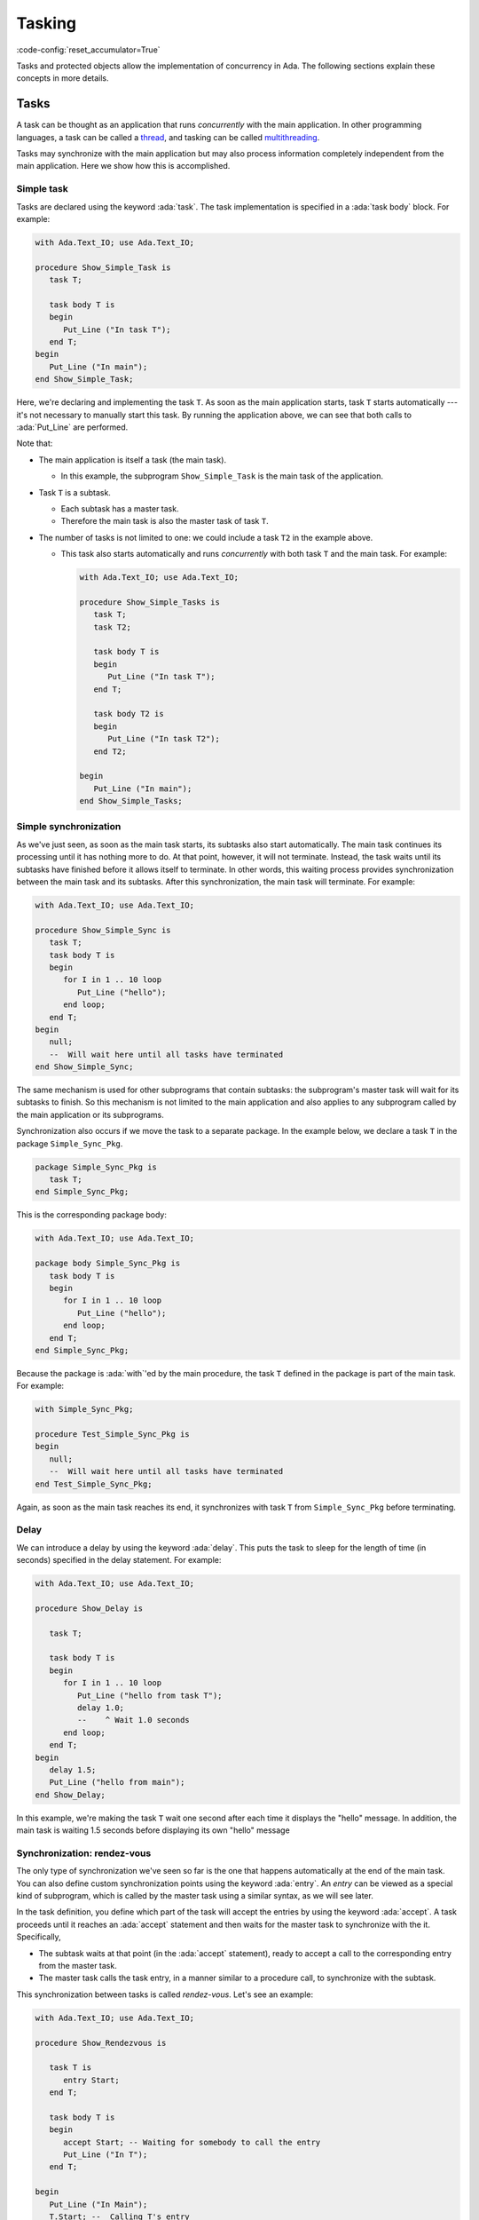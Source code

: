 Tasking
=======

:code-config:`reset_accumulator=True`

.. role:: ada(code)
   :language: ada

.. role:: c(code)
   :language: c

.. role:: cpp(code)
   :language: c++


Tasks and protected objects allow the implementation of concurrency in
Ada. The following sections explain these concepts in more details.

Tasks
-----

A task can be thought as an application that runs *concurrently* with the
main application. In other programming languages, a task can be called a
`thread <https://en.wikipedia.org/wiki/Thread_(computing)>`_, and tasking
can be called `multithreading
<https://en.wikipedia.org/wiki/Thread_(computing)#Multithreading>`_.

Tasks may synchronize with the main application but may also process
information completely independent from the main application. Here we show
how this is accomplished.

Simple task
~~~~~~~~~~~

Tasks are declared using the keyword :ada:`task`. The task implementation
is specified in a :ada:`task body` block. For example:

.. code:: ada

    with Ada.Text_IO; use Ada.Text_IO;

    procedure Show_Simple_Task is
       task T;

       task body T is
       begin
          Put_Line ("In task T");
       end T;
    begin
       Put_Line ("In main");
    end Show_Simple_Task;

Here, we're declaring and implementing the task ``T``. As soon as the main
application starts, task ``T`` starts automatically --- it's not necessary
to manually start this task. By running the application above, we can see
that both calls to :ada:`Put_Line` are performed.

Note that:

- The main application is itself a task (the main task).

  - In this example, the subprogram ``Show_Simple_Task`` is the main task of
    the application.

- Task ``T`` is a subtask.

  - Each subtask has a master task.

  - Therefore the main task is also the master task of task ``T``.

- The number of tasks is not limited to one: we could include a
  task ``T2`` in the example above.

  - This task also starts automatically and runs *concurrently* with
    both task ``T`` and the main task. For example:

    .. code:: ada

        with Ada.Text_IO; use Ada.Text_IO;

        procedure Show_Simple_Tasks is
           task T;
           task T2;

           task body T is
           begin
              Put_Line ("In task T");
           end T;

           task body T2 is
           begin
              Put_Line ("In task T2");
           end T2;

        begin
           Put_Line ("In main");
        end Show_Simple_Tasks;

Simple synchronization
~~~~~~~~~~~~~~~~~~~~~~

As we've just seen, as soon as the main task starts, its subtasks also
start automatically. The main task continues its processing until it has
nothing more to do. At that point, however, it will not terminate. Instead,
the task waits until its subtasks have finished before it allows itself to
terminate. In other words, this waiting process provides synchronization
between the main task and its subtasks.  After this synchronization, the
main task will terminate. For example:

.. code:: ada

    with Ada.Text_IO; use Ada.Text_IO;

    procedure Show_Simple_Sync is
       task T;
       task body T is
       begin
          for I in 1 .. 10 loop
             Put_Line ("hello");
          end loop;
       end T;
    begin
       null;
       --  Will wait here until all tasks have terminated
    end Show_Simple_Sync;

The same mechanism is used for other subprograms that contain subtasks: the
subprogram's master task will wait for its subtasks to finish.  So this
mechanism is not limited to the main application and also applies to any
subprogram called by the main application or its subprograms.

Synchronization also occurs if we move the task to a separate package. In
the example below, we declare a task ``T`` in the package
``Simple_Sync_Pkg``.

.. code:: ada

    package Simple_Sync_Pkg is
       task T;
    end Simple_Sync_Pkg;

This is the corresponding package body:

.. code:: ada

    with Ada.Text_IO; use Ada.Text_IO;

    package body Simple_Sync_Pkg is
       task body T is
       begin
          for I in 1 .. 10 loop
             Put_Line ("hello");
          end loop;
       end T;
    end Simple_Sync_Pkg;

Because the package is :ada:`with`'ed by the main procedure, the task ``T``
defined in the package is part of the main task. For example:

.. code:: ada

    with Simple_Sync_Pkg;

    procedure Test_Simple_Sync_Pkg is
    begin
       null;
       --  Will wait here until all tasks have terminated
    end Test_Simple_Sync_Pkg;

Again, as soon as the main task reaches its end, it synchronizes with task
``T`` from ``Simple_Sync_Pkg`` before terminating.

Delay
~~~~~

We can introduce a delay by using the keyword :ada:`delay`. This puts the
task to sleep for the length of time (in seconds) specified in the delay
statement. For example:

.. code:: ada

    with Ada.Text_IO; use Ada.Text_IO;

    procedure Show_Delay is

       task T;

       task body T is
       begin
          for I in 1 .. 10 loop
             Put_Line ("hello from task T");
             delay 1.0;
             --    ^ Wait 1.0 seconds
          end loop;
       end T;
    begin
       delay 1.5;
       Put_Line ("hello from main");
    end Show_Delay;

In this example, we're making the task ``T`` wait one second after each
time it displays the "hello" message. In addition, the main task is waiting
1.5 seconds before displaying its own "hello" message

Synchronization: rendez-vous
~~~~~~~~~~~~~~~~~~~~~~~~~~~~

The only type of synchronization we've seen so far is the one that happens
automatically at the end of the main task. You can also define custom
synchronization points using the keyword :ada:`entry`. An *entry* can be
viewed as a special kind of subprogram, which is called by the master task
using a similar syntax, as we will see later.

In the task definition, you define which part of the task will accept the
entries by using the keyword :ada:`accept`. A task proceeds until it
reaches an :ada:`accept` statement and then waits for the master task to
synchronize with the it. Specifically,

- The subtask waits at that point (in the :ada:`accept` statement),
  ready to accept a call to the corresponding entry from the master task.

- The master task calls the task entry, in a manner similar to a procedure
  call, to synchronize with the subtask.

This synchronization between tasks is called *rendez-vous*. Let's see an
example:

.. code:: ada

    with Ada.Text_IO; use Ada.Text_IO;

    procedure Show_Rendezvous is

       task T is
          entry Start;
       end T;

       task body T is
       begin
          accept Start; -- Waiting for somebody to call the entry
          Put_Line ("In T");
       end T;

    begin
       Put_Line ("In Main");
       T.Start; --  Calling T's entry
    end Show_Rendezvous;

In this example, we declare an entry ``Start`` for task ``T``.  In the task
body, we implement this entry using :ada:`accept Start`. When task ``T``
reaches this point, it waits for the master task. This synchronization
occurs in the ``T.Start`` statement. After the synchronization completes,
the main task and task ``T`` again run concurrently until they synchronize
one final time when the main task finishes.

An entry may be used to perform more than a simple task synchronization: it
also may perform multiple statements during the time both tasks are
synchronized. We do this with a :ada:`do ... end` block. For the previous
example, we would simply write :ada:`accept Start do <statements>;
end;`. We use this kind of block in the next example.

Select loop
~~~~~~~~~~~

There's no limit to the number of times an entry can be accepted. We could
even create an infinite loop in the task and accept calls to the same entry
over and over again. An infinite loop, however, prevents the subtask from
finishing, so it blocks the master task when it reaches the end of its
processing. Therefore, a loop containing :ada:`accept` statements in a task
body is normally used in conjunction with a :ada:`select ... or terminate`
statement. In simple terms, this statement allows the master task to
automatically terminate the subtask when the master task finishes.  For
example:

.. code:: ada

    with Ada.Text_IO; use Ada.Text_IO;

    procedure Show_Rendezvous_Loop is

       task T is
          entry Start;
       end T;

       task body T is
          Cnt : Integer := 0;
       begin
          loop
             select
                accept Start do
                   Cnt := Cnt + 1;
                end Start;
                Put_Line ("In T's loop (" & Integer'Image (Cnt) & ")");
             or
                terminate;
             end select;
          end loop;
       end T;

    begin
       Put_Line ("In Main");

       for I in 1 .. 4 loop
          T.Start; --  Calling T's entry multiple times
       end loop;

    end Show_Rendezvous_Loop;

In this example, the task body implements an infinite loop that accepts
calls to the ``Start`` entry. We make the following observations:

- The :ada:`accept E do ... end` block is used to increment a counter.

    - As long as task ``T`` is performing the :ada:`do ... end` block, the
      main task waits for the block to complete.

- The main task is calling the ``Start`` entry multiple times in the loop
  from ``1 .. 4``.

    - Because task ``T`` contains an infinite loop, it always accepts calls
      to the ``Start`` entry.

    - When the main task finishes, it checks the status of the ``T``
      task. Even though task ``T`` could accept new calls to the ``Start``
      entry, the master task is allowed to terminate task ``T`` due to the
      :ada:`or terminate` part of the :ada:`select` statement.

Cycling tasks
~~~~~~~~~~~~~

In a previous example, we saw how to delay a task a specified time by using
the :ada:`delay` keyword. However, using delay statements in a loop is not
enough to guarantee regular intervals between those delay statements. For
example, we may have a call to a computationally intensive procedure
between executions of successive delay statements:

.. code-block:: ada

          while True loop
             delay 1.0;
             --    ^ Wait 1.0 seconds
             Computational_Intensive_App;
          end loop;

In this case, we can't guarantee that exactly 10 seconds have elapsed after
10 calls to the delay statement because a time drift may be introduced by
the ``Computational_Intensive_App`` procedure. In many cases, this time
drift is not relevant, so using the :ada:`delay` keyword is good enough.

However, there are situations where a time drift isn't acceptable. In those
cases, we need to use the :ada:`delay until` statement, which accepts a
precise time for the end of the delay, allowing us to define a regular
interval. This is useful, for example, in real-time applications.

We will soon see an example of how this time drift may be introduced and
how the :ada:`delay until` statement circumvents the problem. But before we
do that, we look at a package containing a procedure allowing us to measure
the elapsed time (``Show_Elapsed_Time``) and a dummy
``Computational_Intensive_App`` procedure which is simulated by using a
simple delay. This is the package specification:

.. code:: ada

    with Ada.Real_Time; use Ada.Real_Time;

    package Delay_Aux_Pkg is

       function Get_Start_Time return Time
         with Inline;

       procedure Show_Elapsed_Time
         with Inline;

       procedure Computational_Intensive_App;
    private
       Start_Time   : Time := Clock;

       function Get_Start_Time return Time is (Start_Time);

    end Delay_Aux_Pkg;

And this is the package body:

.. code:: ada

    with Ada.Text_IO; use Ada.Text_IO;

    package body Delay_Aux_Pkg is

       procedure Show_Elapsed_Time is
          Now_Time     : Time;
          Elapsed_Time : Time_Span;
       begin
          Now_Time     := Clock;
          Elapsed_Time := Now_Time - Start_Time;
          Put_Line ("Elapsed time "
                    & Duration'Image (To_Duration (Elapsed_Time))
                    & " seconds");
       end Show_Elapsed_Time;

       procedure Computational_Intensive_App is
       begin
          delay 0.5;
       end Computational_Intensive_App;

    end Delay_Aux_Pkg;

Using this auxiliary package, we're now ready to write our time-drifting
application:

.. code:: ada

    with Ada.Text_IO;   use Ada.Text_IO;
    with Ada.Real_Time; use Ada.Real_Time;

    with Delay_Aux_Pkg;

    procedure Show_Time_Drifting_Task is
       package Aux renames Delay_Aux_Pkg;

       task T;

       task body T is
          Cnt   : Integer := 1;
       begin
          for I in 1 .. 5 loop
             delay 1.0;

             Aux.Show_Elapsed_Time;
             Aux.Computational_Intensive_App;

             Put_Line ("Cycle # " & Integer'Image (Cnt));
             Cnt  := Cnt + 1;
          end loop;
          Put_Line ("Finished time-drifting loop");
       end T;

    begin
       null;
    end Show_Time_Drifting_Task;

We can see by running the application that we already have a time
difference of about four seconds after three iterations of the loop due to
the drift introduced by ``Computational_Intensive_App``. Using the
:ada:`delay until` statement, however, we're able to avoid this time drift
and have a regular interval of exactly one second:

.. code:: ada

    with Ada.Text_IO;   use Ada.Text_IO;
    with Ada.Real_Time; use Ada.Real_Time;

    with Delay_Aux_Pkg;

    procedure Show_Cycling_Task is
       package Aux renames Delay_Aux_Pkg;

       task T;

       task body T is
          Cycle : constant Time_Span := Milliseconds (1000);
          Next  : Time := Aux.Get_Start_Time + Cycle;

          Cnt   : Integer := 1;
       begin
          for I in 1 .. 5 loop
             delay until Next;

             Aux.Show_Elapsed_Time;
             Aux.Computational_Intensive_App;

             --  Calculate next execution time using a
             --  cycle of one seconds
             Next := Next + Cycle;

             Put_Line ("Cycle # " & Integer'Image (Cnt));
             Cnt  := Cnt + 1;
          end loop;
          Put_Line ("Finished cycling");
       end T;

    begin
       null;
    end Show_Cycling_Task;

Now, as we can see by running the application, the :ada:`delay until`
statement ensures that the ``Computational_Intensive_App`` doesn't disturb
the regular interval of one second between iterations.

Protected objects
-----------------

When multiple tasks are accessing shared data, corruption of that data may
occur. For example, data may be inconsistent if one task overwrites parts
of the information that's being read by another task at the same time. In
order to avoid these kinds of problems and ensure information is accessed
in a coordinated way, we use *protected objects*.

Protected objects encapsulate data and provide access to that data by means
of *protected operations*, which may be subprograms or protected
entries. Using protected objects ensures that data is not corrupted by race
conditions or other simultaneous access.

.. admonition:: Important

    Protected objects can be implemented using Ada tasks. In fact, this was
    the *only* possible way of implementing them in Ada 83 (the first
    version of the Ada language). However, the use of protected objects is
    much simpler than using similar mechanisms implemented using only
    tasks. Therefore, you should use protected objects when your main goal
    is only to protect data.

Simple object
~~~~~~~~~~~~~

You declare a protected object with the :ada:`protected` keyword. The
syntax is similar to that used for packages: you can declare operations
(e.g., procedures and functions) in the public part and data in the private
part. The corresponding implementation of the operations is included in the
:ada:`protected body` of the object. For example:

.. code:: ada

    with Ada.Text_IO; use Ada.Text_IO;

    procedure Show_Protected_Objects is

       protected Obj is
          --  Operations go here (only subprograms)
          procedure Set (V : Integer);
          function Get return Integer;
       private
          --  Data goes here
          Local : Integer := 0;
       end Obj;

       protected body Obj is
          --  procedures can modify the data
          procedure Set (V : Integer) is
          begin
             Local := V;
          end Set;

          --  functions cannot modify the data
          function Get return Integer is
          begin
             return Local;
          end Get;
       end Obj;

    begin
       Obj.Set (5);
       Put_Line ("Number is: " & Integer'Image (Obj.Get));
    end Show_Protected_Objects;

In this example, we define two operations for ``Obj``: ``Set`` and
``Get``. The implementation of these operations is in the ``Obj`` body. The
syntax used for writing these operations is the same as that for normal
procedures and functions. The implementation of protected objects is
straightforward --- we simply access and update ``Local`` in these
subprograms.  To call these operations in the main application, we use
prefixed notation, e.g., ``Obj.Get``.

Entries
~~~~~~~

In addition to protected procedures and functions, you can also define
protected entry points. Do this using the :ada:`entry` keyword. Protected
entry points allow you to define barriers using the :ada:`when`
keyword. Barriers are conditions that must be fulfilled before the entry
can start performing its actual processing --- we speak of *releasing* the
barrier when the condition is fulfilled.

The previous example used procedures and functions to define operations on
the protected objects. However, doing so permits reading protected
information (via ``Obj.Get``) before it's set (via ``Obj.Set``). To allow
that to be a defined operation, we specified a default value (0). Instead,
by rewriting ``Obj.Get`` using an *entry* instead of a function, we
implement a barrier, ensuring no task can read the information before it's
been set.

The following example implements the barrier for the ``Obj.Get``
operation. It also contains two concurrent subprograms (main task and task
``T``) that try to access the protected object.

.. code:: ada

    with Ada.Text_IO; use Ada.Text_IO;

    procedure Show_Protected_Objects_Entries is

       protected Obj is
          procedure Set (V : Integer);
          entry Get (V : out Integer);
       private
          Local  : Integer;
          Is_Set : Boolean := False;
       end Obj;

       protected body Obj is
          procedure Set (V : Integer) is
          begin
             Local := V;
             Is_Set := True;
          end Set;

          entry Get (V : out Integer)
            when Is_Set is
             --  Entry is blocked until the condition is true.
             --  The barrier is evaluated at call of entries and at exits of
             --  procedures and entries.
             --  The calling task sleeps until the barrier is released.
          begin
             V := Local;
             Is_Set := False;
          end Get;
       end Obj;

       N : Integer := 0;

       task T;

       task body T is
       begin
          Put_Line ("Task T will delay for 4 seconds...");
          delay 4.0;
          Put_Line ("Task T will set Obj...");
          Obj.Set (5);
          Put_Line ("Task T has just set Obj...");
       end T;
    begin
       Put_Line ("Main application will get Obj...");
       Obj.Get (N);
       Put_Line ("Main application has just retrieved Obj...");
       Put_Line ("Number is: " & Integer'Image (N));

    end Show_Protected_Objects_Entries;

As we see by running it, the main application waits until the protected
object is set (by the call to ``Obj.Set`` in task ``T``) before it reads
the information (via ``Obj.Get``). Because a 4-second delay has been added
in task ``T``, the main application is also delayed by 4 seconds. Only
after this delay does task ``T`` set the object and release the barrier in
``Obj.Get`` so that the main application can then resume processing (after
the information is retrieved from the protected object).

Task and protected types
------------------------

In the previous examples, we defined single tasks and protected objects. We
can, however, generalize tasks and protected objects using type
definitions. This allows us, for example, to create multiple tasks based on
just a single task type.

.. _TaskTypes:

Task types
~~~~~~~~~~

A task type is a generalization of a task. The declaration is similar to
simple tasks: you replace :ada:`task` with :ada:`task type`. The
difference between simple tasks and task types is that task types don't
create actual tasks that automatically start. Instead, a task declaration
is needed. This is exactly the way normal variables and types work:
objects are only created by variable definitions, not type definitions.

To illustrate this, we repeat our first example:

.. code:: ada

    with Ada.Text_IO; use Ada.Text_IO;

    procedure Show_Simple_Task is
       task T;

       task body T is
       begin
          Put_Line ("In task T");
       end T;
    begin
       Put_Line ("In main");
    end Show_Simple_Task;

We now rewrite it by replacing ``task T`` with ``task type TT``.  We
declare a task (``A_Task``) based on the task type ``TT`` after its
definition:

.. code:: ada

    with Ada.Text_IO; use Ada.Text_IO;

    procedure Show_Simple_Task_Type is
       task type TT;

       task body TT is
       begin
          Put_Line ("In task type TT");
       end TT;

       A_Task : TT;
    begin
       Put_Line ("In main");
    end Show_Simple_Task_Type;

We can extend this example and create an array of tasks. Since we're using
the same syntax as for variable declarations, we use a similar syntax for
task types: :ada:`array (<>) of Task_Type`. Also, we can pass information
to the individual tasks by defining a ``Start`` entry. Here's the updated
example:

.. code:: ada

    with Ada.Text_IO; use Ada.Text_IO;

    procedure Show_Task_Type_Array is
       task type TT is
          entry Start (N : Integer);
       end TT;

       task body TT is
          Task_N : Integer;
       begin
          accept Start (N : Integer) do
             Task_N := N;
          end Start;
          Put_Line ("In task T: " & Integer'Image (Task_N));
       end TT;

       My_Tasks : array (1 .. 5) of TT;
    begin
       Put_Line ("In main");

       for I in My_Tasks'Range loop
          My_Tasks (I).Start (I);
       end loop;
    end Show_Task_Type_Array;

In this example, we're declaring five tasks in the array ``My_Tasks``. We
pass the array index to the individual tasks in the entry point
(``Start``). After the synchronization between the individual subtasks and
the main task, each subtask calls ``Put_Line`` concurrently.

Protected types
~~~~~~~~~~~~~~~

A protected type is a generalization of a protected object. The
declaration is similar to that for protected objects: you replace
:ada:`protected` with :ada:`protected type`. Like task types,
protected types require an object declaration to create actual
objects. Again, this is similar to variable declarations and allows
for creating arrays (or other composite objects) of protected objects.

We can reuse a previous example and rewrite it to use a protected type:

.. code:: ada

    with Ada.Text_IO; use Ada.Text_IO;

    procedure Show_Protected_Object_Type is

       protected type Obj_Type is
          procedure Set (V : Integer);
          function Get return Integer;
       private
          Local : Integer := 0;
       end Obj_Type;

       protected body Obj_Type is
          procedure Set (V : Integer) is
          begin
             Local := V;
          end Set;

          function Get return Integer is
          begin
             return Local;
          end Get;
       end Obj_Type;

       Obj : Obj_Type;
    begin
       Obj.Set (5);
       Put_Line ("Number is: " & Integer'Image (Obj.Get));
    end Show_Protected_Object_Type;

In this example, instead of directly defining the protected object
``Obj``, we first define a protected type ``Obj_Type`` and then
declare ``Obj`` as an object of that protected type. Note that the
main application hasn't changed: we still use ``Obj.Set`` and
``Obj.Get`` to access the protected object, just like in the original
example.
